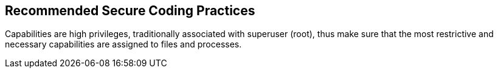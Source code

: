 == Recommended Secure Coding Practices

Capabilities are high privileges, traditionally associated with superuser (root), thus make sure that the most restrictive and necessary capabilities are assigned to files and processes.
